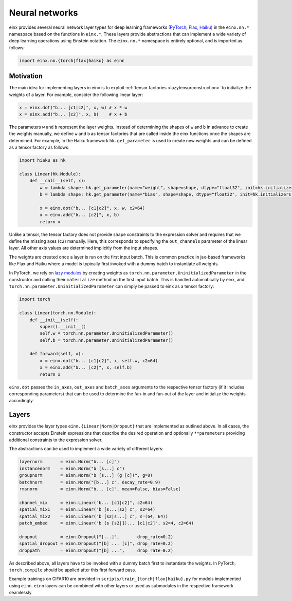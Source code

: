 Neural networks
###############

einx provides several neural network layer types for deep learning frameworks (`PyTorch <https://pytorch.org/>`_, `Flax <https://github.com/google/flax>`_,
`Haiku <https://github.com/google-deepmind/dm-haiku>`_) in the ``einx.nn.*`` namespace 
based on the functions in ``einx.*``. These layers provide abstractions that can implement a wide variety of deep learning operations using Einstein notation.
The ``einx.nn.*`` namespace is entirely optional, and is imported as follows:

..  code::

    import einx.nn.{torch|flax|haiku} as einn

Motivation
----------

The main idea for implementing layers in einx is to exploit :ref:`tensor factories <lazytensorconstruction>` to initialize the weights of a layer.
For example, consider the following linear layer:

..  code::

    x = einx.dot("b... [c1|c2]", x, w) # x * w
    x = einx.add("b... [c2]", x, b)    # x + b

The parameters ``w`` and ``b`` represent the layer weights. Instead of determining the shapes of ``w`` and ``b`` in advance to create the weights manually, we define ``w`` and ``b`` as tensor factories that
are called inside the einx functions once the shapes are determined. For example, in the Haiku framework ``hk.get_parameter`` is used to create new weights
and can be defined as a tensor factory as follows:

..  code::

    import hiaku as hk

    class Linear(hk.Module):
        def __call__(self, x):
            w = lambda shape: hk.get_parameter(name="weight", shape=shape, dtype="float32", init=hk.initializers.VarianceScaling(1.0, "fan_in", "truncated_normal"))
            b = lambda shape: hk.get_parameter(name="bias", shape=shape, dtype="float32", init=hk.initializers.Constant(0.0))

            x = einx.dot("b... [c1|c2]", x, w, c2=64)
            x = einx.add("b... [c2]", x, b)
            return x

Unlike a tensor, the tensor factory does not provide shape constraints to the expression solver and requires that we define the missing axes (``c2``) manually. Here,
this corresponds to specifying the ``out_channels`` parameter of the linear layer. All other axis values are determined implicitly from the input shapes.

The weights are created once a layer is run on the first input batch. This is common practice in jax-based frameworks like Flax and Haiku where a model
is typically first invoked with a dummy batch to instantiate all weights.

In PyTorch, we rely on `lazy modules <https://pytorch.org/docs/stable/generated/torch.nn.modules.lazy.LazyModuleMixin.html#torch.nn.modules.lazy.LazyModuleMixin>`_
by creating weights as ``torch.nn.parameter.UninitializedParameter`` in the constructor and calling their ``materialize`` method on the first input batch. This is
handled automatically by einx, and ``torch.nn.parameter.UninitializedParameter`` can simply be passed to einx as a tensor factory:

..  code::

    import torch

    class Linear(torch.nn.Module):
        def __init__(self):
            super().__init__()
            self.w = torch.nn.parameter.UninitializedParameter()
            self.b = torch.nn.parameter.UninitializedParameter()

        def forward(self, x):
            x = einx.dot("b... [c1|c2]", x, self.w, c2=64)
            x = einx.add("b... [c2]", x, self.b)
            return x

``einx.dot`` passes the ``in_axes``, ``out_axes`` and ``batch_axes`` arguments to the respective tensor factory (if it includes corresponding parameters) that can be
used to determine the fan-in and fan-out of the layer and initialize the weights accordingly.

Layers
------

einx provides the layer types ``einn.{Linear|Norm|Dropout}`` that are implemented as outlined above. In all cases, the constructor accepts Einstein expressions that
describe the desired operation and optionally ``**parameters`` providing additional constraints to the expression solver.

The abstractions can be used to implement a wide variety of different layers:

..  code::

    layernorm       = einn.Norm("b... [c]")
    instancenorm    = einn.Norm("b [s...] c")
    groupnorm       = einn.Norm("b [s...] (g [c])", g=8)
    batchnorm       = einn.Norm("[b...] c", decay_rate=0.9)
    rmsnorm         = einn.Norm("b... [c]", mean=False, bias=False)

    channel_mix     = einn.Linear("b... [c1|c2]", c2=64)
    spatial_mix1    = einn.Linear("b [s...|s2] c", s2=64)
    spatial_mix2    = einn.Linear("b [s2|s...] c", s=(64, 64))
    patch_embed     = einn.Linear("b (s [s2|])... [c1|c2]", s2=4, c2=64)

    dropout         = einn.Dropout("[...]",       drop_rate=0.2)
    spatial_dropout = einn.Dropout("[b] ... [c]", drop_rate=0.2)
    droppath        = einn.Dropout("[b] ...",     drop_rate=0.2)

As described above, all layers have to be invoked with a dummy batch first to instantiate the weights. In PyTorch, ``torch.compile`` should be applied after this
first forward pass.

Example trainings on CIFAR10 are provided in ``scripts/train_{torch|flax|haiku}.py`` for models implemented using ``einn``. ``einn`` layers can be combined
with other layers or used as submodules in the respective framework seamlessly.